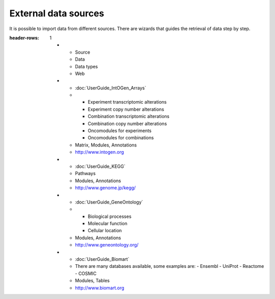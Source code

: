 ================================================================
External data sources
================================================================

It is possible to import data from different sources. There are wizards that guides the retrieval of data step by step.


.. list-table:: Gitools allows direct data-import from various external sources:
:header-rows: 1
   
   * - Source
     - Data
     - Data types
     - Web
   
   * - :doc:`UserGuide_IntOGen_Arrays`
     - - Experiment transcriptomic alterations
       - Experiment copy number alterations
       - Combination transcriptomic alterations
       - Combination copy number alterations
       - Oncomodules for experiments
       - Oncomodules for combinations
     - Matrix, Modules, Annotations
     - `http://www.intogen.org <http://www.intogen.org>`__
   * - :doc:`UserGuide_KEGG`
     - Pathways
     - Modules, Annotations
     - `http://www.genome.jp/kegg/ <http://www.genome.jp/kegg/>`__
   * - :doc:`UserGuide_GeneOntology`
     - - Biological processes
       - Molecular function
       - Cellular location
     - Modules, Annotations
     - `http://www.geneontology.org/ <http://www.geneontology.org/>`__
   * - :doc:`UserGuide_Biomart`
     - There are many databases available, some examples are:
       - Ensembl
       - UniProt
       - Reactome
       - COSMIC
     - Modules, Tables
     - `http://www.biomart.org <http://www.biomart.org>`__
